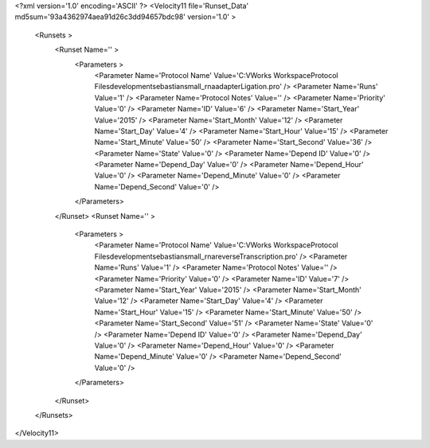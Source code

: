 <?xml version='1.0' encoding='ASCII' ?>
<Velocity11 file='Runset_Data' md5sum='93a4362974aea91d26c3dd94657bdc98' version='1.0' >
	<Runsets >
		<Runset Name='' >
			<Parameters >
				<Parameter Name='Protocol Name' Value='C:\VWorks Workspace\Protocol Files\development\sebastian\small_rna\adapterLigation.pro' />
				<Parameter Name='Runs' Value='1' />
				<Parameter Name='Protocol Notes' Value='' />
				<Parameter Name='Priority' Value='0' />
				<Parameter Name='ID' Value='6' />
				<Parameter Name='Start_Year' Value='2015' />
				<Parameter Name='Start_Month' Value='12' />
				<Parameter Name='Start_Day' Value='4' />
				<Parameter Name='Start_Hour' Value='15' />
				<Parameter Name='Start_Minute' Value='50' />
				<Parameter Name='Start_Second' Value='36' />
				<Parameter Name='State' Value='0' />
				<Parameter Name='Depend ID' Value='0' />
				<Parameter Name='Depend_Day' Value='0' />
				<Parameter Name='Depend_Hour' Value='0' />
				<Parameter Name='Depend_Minute' Value='0' />
				<Parameter Name='Depend_Second' Value='0' />
			</Parameters>
		</Runset>
		<Runset Name='' >
			<Parameters >
				<Parameter Name='Protocol Name' Value='C:\VWorks Workspace\Protocol Files\development\sebastian\small_rna\reverseTranscription.pro' />
				<Parameter Name='Runs' Value='1' />
				<Parameter Name='Protocol Notes' Value='' />
				<Parameter Name='Priority' Value='0' />
				<Parameter Name='ID' Value='7' />
				<Parameter Name='Start_Year' Value='2015' />
				<Parameter Name='Start_Month' Value='12' />
				<Parameter Name='Start_Day' Value='4' />
				<Parameter Name='Start_Hour' Value='15' />
				<Parameter Name='Start_Minute' Value='50' />
				<Parameter Name='Start_Second' Value='51' />
				<Parameter Name='State' Value='0' />
				<Parameter Name='Depend ID' Value='0' />
				<Parameter Name='Depend_Day' Value='0' />
				<Parameter Name='Depend_Hour' Value='0' />
				<Parameter Name='Depend_Minute' Value='0' />
				<Parameter Name='Depend_Second' Value='0' />
			</Parameters>
		</Runset>
	</Runsets>
</Velocity11>